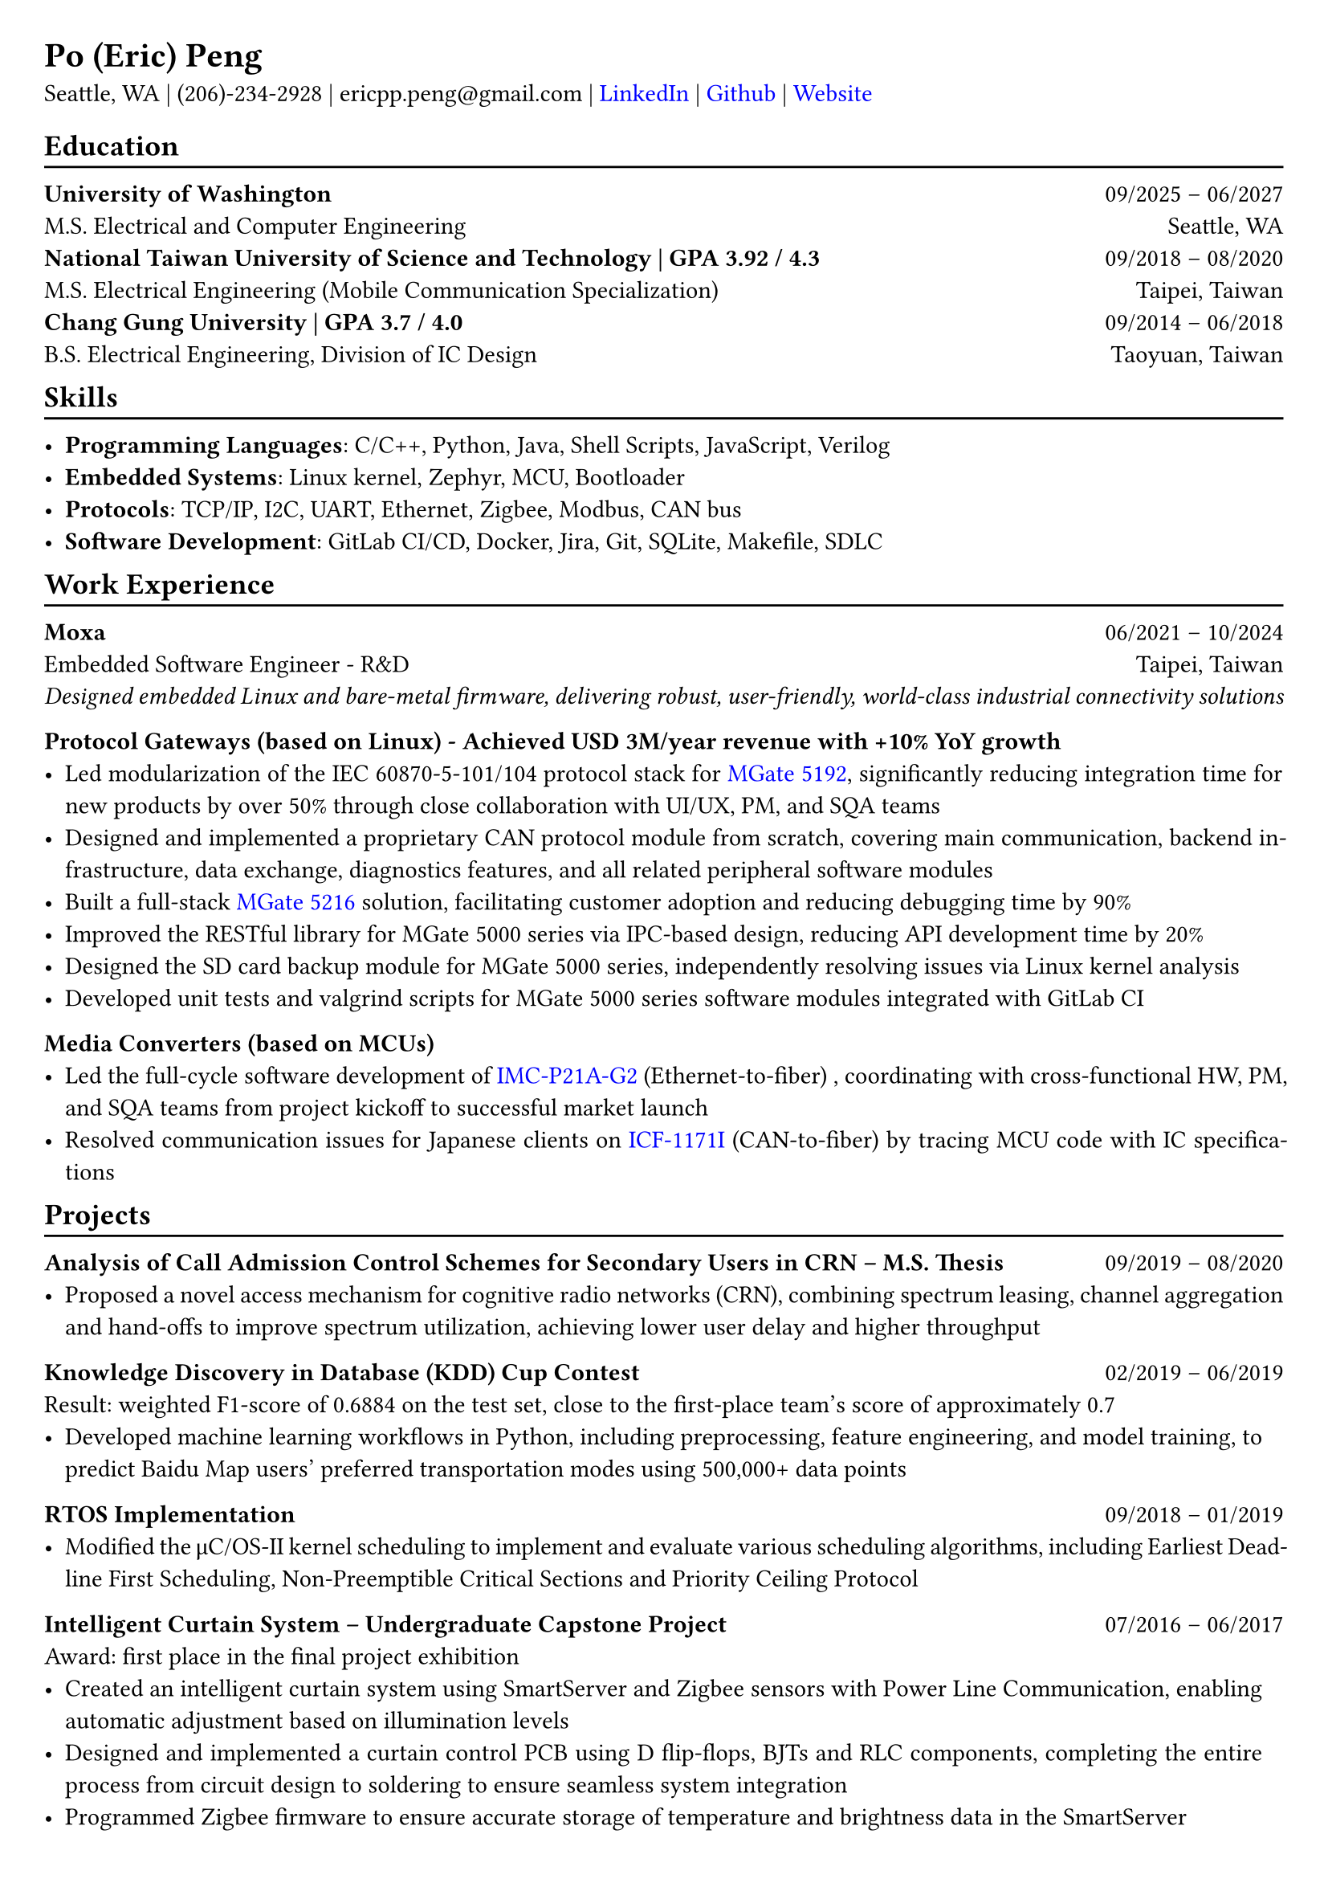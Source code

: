 #show heading: set text(font: "Linux Libertine")
#show link: set text(fill: rgb("0000FF"))

// Uncomment the following lines to adjust the size of the text
// The recommended resume text size is from `10p t` to `12pt`
#set text(
  size: 11pt 
)

// Feel free to change the margin below to best fit your own CV
#set page(
  margin: (x: 0.7cm, y: 0.7cm),
)

// For more customizable options, please refer to the official reference: https://typst.app/docs/reference/

#set par(justify: true)

#let chiline() = {v(-3pt); line(length: 100%); v(-5pt)}

= Po (Eric) Peng
// Authorized to Work in the US  | Open to Work Remotely and Relocate
Seattle, WA | (206)-234-2928 | 
ericpp.peng\@gmail.com |
#link("https://www.linkedin.com/in/po-peng")[LinkedIn] | #link("https://github.com/ericpp-peng")[Github] | #link("https://po-peng-personal-website.vercel.app/")[Website] 

== Education
#chiline()

*University of Washington* #h(1fr) 09/2025 -- 06/2027 \
M.S. Electrical and Computer Engineering #h(1fr) 
Seattle, WA\
*National Taiwan University of Science and Technology | GPA 3.92 / 4.3* #h(1fr) 09/2018 -- 08/2020 \
M.S. Electrical Engineering (Mobile Communication Specialization) #h(1fr) 
Taipei, Taiwan\
*Chang Gung University | GPA 3.7 / 4.0* #h(1fr) 09/2014 -- 06/2018 \
B.S. Electrical Engineering, Division of IC Design #h(1fr) 
Taoyuan, Taiwan\

#v(-0.4em)
== Skills
#chiline()

- *Programming Languages*: C/C++, Python, Java,  Shell Scripts, JavaScript, Verilog  
- *Embedded Systems*: Linux kernel, Zephyr, MCU, Bootloader
- *Protocols*: TCP/IP, I2C, UART, Ethernet, Zigbee, Modbus, CAN bus
- *Software Development*: GitLab CI/CD, Docker, Jira, Git, SQLite, Makefile, SDLC


#v(-0.4em)
== Work Experience
#chiline()
*Moxa*   #h(1fr) 06/2021 -- 10/2024 \
Embedded Software Engineer  - R&D  #h(1fr) 
Taipei, Taiwan \
#text(size: 1.0em, style: "italic")[Designed embedded Linux and bare-metal firmware, delivering robust, user-friendly, world-class industrial connectivity solutions]

*Protocol Gateways (based on Linux) - 
Achieved USD 3M/year revenue with +10% YoY growth*
- Led modularization of the IEC 60870-5-101/104 protocol stack for #link("https://www.moxa.com/en/products/industrial-edge-connectivity/protocol-gateways/modbus-tcp-gateways/mgate-5192-series")[MGate 5192], significantly reducing integration time for new products by over 50% through close collaboration with UI/UX, PM, and SQA teams
- Designed and implemented a proprietary CAN protocol module from scratch, covering main communication, backend infrastructure, data exchange, diagnostics features, and all related peripheral software modules
- Built a full-stack #link("https://www.moxa.com/en/products/industrial-edge-connectivity/protocol-gateways/modbus-tcp-gateways/mgate-5216-series")[MGate 5216] solution, facilitating customer adoption and reducing debugging time by 90%
- Improved the RESTful library for MGate 5000 series via IPC-based design, reducing API development time by 20%
- Designed the SD card backup module for MGate 5000 series, independently resolving issues via Linux kernel analysis
- Developed unit tests and valgrind scripts for MGate 5000 series software modules integrated with GitLab CI


*Media Converters (based on MCUs)*
- Led the full-cycle software development of  #link("https://www.moxa.com/en/products/industrial-network-infrastructure/ethernet-media-converters/ethernet-to-fiber-media-converters/imc-p21a-g2-series")[IMC-P21A-G2] (Ethernet-to-fiber) , coordinating with cross-functional HW, PM, and SQA teams from project kickoff to successful market launch
- Resolved communication issues for Japanese clients on #link("https://www.moxa.com/en/products/industrial-edge-connectivity/serial-converters/fieldbus-to-fiber-converters/icf-1171i-series")[ICF-1171I] (CAN-to-fiber) by tracing MCU code with IC specifications




#v(-0.4em)
== Projects
#chiline()

*Analysis of Call Admission Control Schemes for Secondary Users in CRN – M.S. Thesis* #h(1fr) 09/2019 -- 08/2020
- Proposed a novel access mechanism for cognitive radio networks (CRN), combining spectrum leasing, channel aggregation and hand-offs to improve spectrum utilization, achieving lower user delay and higher throughput

*Knowledge Discovery in Database (KDD) Cup Contest* #h(1fr) 02/2019 -- 06/2019 \
Result: weighted F1-score of 0.6884 on the test set, close to the first-place team’s score of approximately 0.7
- Developed machine learning workflows in Python, including preprocessing, feature engineering, and model training, to predict Baidu Map users’ preferred transportation modes using 500,000+ data points

*RTOS Implementation* #h(1fr) 09/2018 -- 01/2019 \
- Modified the μC/OS-II kernel scheduling to implement and evaluate various scheduling algorithms, including Earliest Deadline First Scheduling, Non-Preemptible Critical Sections and Priority Ceiling Protocol

*Intelligent Curtain System – Undergraduate Capstone Project  * #h(1fr) 07/2016 -- 06/2017 \
Award: first place in the final project exhibition
- Created an intelligent curtain system using SmartServer and Zigbee sensors with Power Line Communication, enabling automatic adjustment based on illumination levels
- Designed and implemented a curtain control PCB using D flip-flops, BJTs and RLC components, completing the entire process from circuit design to soldering to ensure seamless system integration
- Programmed Zigbee firmware to ensure accurate storage of temperature and brightness data in the SmartServer

